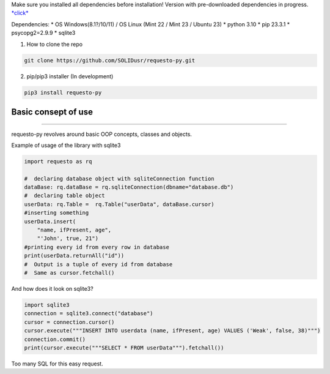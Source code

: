 Make sure you installed all dependencies before installation! Version
with pre-downloaded dependencies in progress.
`\*click\* <https://github.com/SOLIDusr/requesto-py/tree/no-dependencies>`__

Dependencies: \* OS Windows(8.1?/10/11) / OS Linux (Mint 22 / Mint 23 /
Ubuntu 23) \* python 3.10 \* pip 23.3.1 \* psycopg2=2.9.9 \* sqlite3

1. How to clone the repo

.. code:: shell

   git clone https://github.com/SOLIDusr/requesto-py.git

2. pip/pip3 installer (In development)

.. code:: shell

   pip3 install requesto-py

Basic consept of use
--------------------

--------------

.. raw:: html

   <p>

requesto-py revolves around basic OOP concepts, classes and objects.

.. raw:: html

   </p>

.. raw:: html

   <p>

Example of usage of the library with sqlite3

.. raw:: html

   </p>

.. code:: python

   import requesto as rq

   #  declaring database object with sqliteConnection function
   dataBase: rq.dataBase = rq.sqliteConnection(dbname="database.db")
   #  declaring table object
   userData: rq.Table =  rq.Table("userData", dataBase.cursor)
   #inserting something
   userData.insert(
       "name, ifPresent, age",
       "'John', true, 21")
   #printing every id from every row in database
   print(userData.returnAll("id"))
   #  Output is a tuple of every id from database
   #  Same as cursor.fetchall()

And how does it look on sqlite3?

.. code:: python

   import sqlite3
   connection = sqlite3.connect("database")
   cursor = connection.cursor()
   cursor.execute("""INSERT INTO userdata (name, ifPresent, age) VALUES ('Weak', false, 38)""")
   connection.commit()
   print(cursor.execute("""SELECT * FROM userData""").fetchall())

Too many SQL for this easy request.
